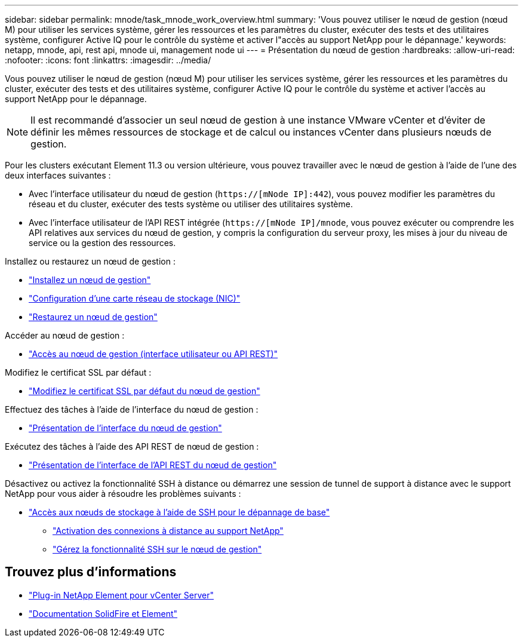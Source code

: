---
sidebar: sidebar 
permalink: mnode/task_mnode_work_overview.html 
summary: 'Vous pouvez utiliser le nœud de gestion (nœud M) pour utiliser les services système, gérer les ressources et les paramètres du cluster, exécuter des tests et des utilitaires système, configurer Active IQ pour le contrôle du système et activer l"accès au support NetApp pour le dépannage.' 
keywords: netapp, mnode, api, rest api, mnode ui, management node ui 
---
= Présentation du nœud de gestion
:hardbreaks:
:allow-uri-read: 
:nofooter: 
:icons: font
:linkattrs: 
:imagesdir: ../media/


[role="lead"]
Vous pouvez utiliser le nœud de gestion (nœud M) pour utiliser les services système, gérer les ressources et les paramètres du cluster, exécuter des tests et des utilitaires système, configurer Active IQ pour le contrôle du système et activer l'accès au support NetApp pour le dépannage.


NOTE: Il est recommandé d'associer un seul nœud de gestion à une instance VMware vCenter et d'éviter de définir les mêmes ressources de stockage et de calcul ou instances vCenter dans plusieurs nœuds de gestion.

Pour les clusters exécutant Element 11.3 ou version ultérieure, vous pouvez travailler avec le nœud de gestion à l'aide de l'une des deux interfaces suivantes :

* Avec l'interface utilisateur du nœud de gestion (`https://[mNode IP]:442`), vous pouvez modifier les paramètres du réseau et du cluster, exécuter des tests système ou utiliser des utilitaires système.
* Avec l'interface utilisateur de l'API REST intégrée (`https://[mNode IP]/mnode`, vous pouvez exécuter ou comprendre les API relatives aux services du nœud de gestion, y compris la configuration du serveur proxy, les mises à jour du niveau de service ou la gestion des ressources.


Installez ou restaurez un nœud de gestion :

* link:task_mnode_install.html["Installez un nœud de gestion"]
* link:task_mnode_install_add_storage_NIC.html["Configuration d'une carte réseau de stockage (NIC)"]
* link:task_mnode_recover.html["Restaurez un nœud de gestion"]


Accéder au nœud de gestion :

* link:task_mnode_access_ui.html["Accès au nœud de gestion (interface utilisateur ou API REST)"]


Modifiez le certificat SSL par défaut :

* link:reference_change_mnode_default_ssl_certificate.html["Modifiez le certificat SSL par défaut du nœud de gestion"]


Effectuez des tâches à l'aide de l'interface du nœud de gestion :

* link:task_mnode_work_overview_UI.html["Présentation de l'interface du nœud de gestion"]


Exécutez des tâches à l'aide des API REST de nœud de gestion :

* link:task_mnode_work_overview_API.html["Présentation de l'interface de l'API REST du nœud de gestion"]


Désactivez ou activez la fonctionnalité SSH à distance ou démarrez une session de tunnel de support à distance avec le support NetApp pour vous aider à résoudre les problèmes suivants :

* link:task_mnode_enable_node_troubleshooting_sessions.html["Accès aux nœuds de stockage à l'aide de SSH pour le dépannage de base"]
+
** link:task_mnode_enable_remote_support_connections.html["Activation des connexions à distance au support NetApp"]
** link:task_mnode_ssh_management.html["Gérez la fonctionnalité SSH sur le nœud de gestion"]




[discrete]
== Trouvez plus d'informations

* https://docs.netapp.com/us-en/vcp/index.html["Plug-in NetApp Element pour vCenter Server"^]
* https://docs.netapp.com/us-en/element-software/index.html["Documentation SolidFire et Element"]

